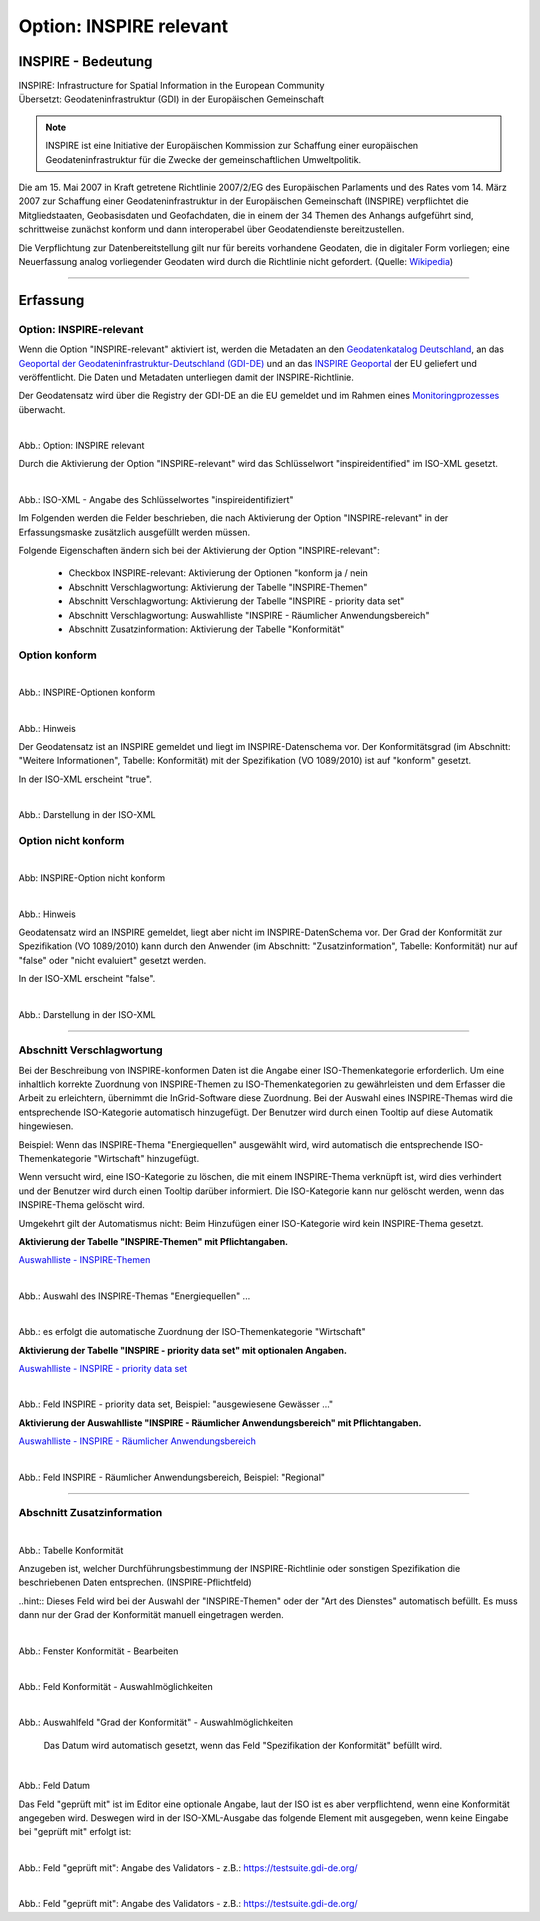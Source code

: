 
Option: INSPIRE relevant
-------------------------

INSPIRE - Bedeutung
^^^^^^^^^^^^^^^^^^^

| INSPIRE: Infrastructure for Spatial Information in the European Community
| Übersetzt: Geodateninfrastruktur (GDI) in der Europäischen Gemeinschaft

.. note:: INSPIRE ist eine Initiative der Europäischen Kommission zur Schaffung einer europäischen Geodateninfrastruktur für die Zwecke der gemeinschaftlichen Umweltpolitik. 

Die am 15. Mai 2007 in Kraft getretene Richtlinie 2007/2/EG des Europäischen Parlaments und des Rates vom 14. März 2007 zur Schaffung einer Geodateninfrastruktur in der Europäischen Gemeinschaft (INSPIRE) verpflichtet die Mitgliedstaaten, Geobasisdaten und Geofachdaten, die in einem der 34 Themen des Anhangs aufgeführt sind, schrittweise zunächst konform und dann interoperabel über Geodatendienste bereitzustellen. 

Die Verpflichtung zur Datenbereitstellung gilt nur für bereits vorhandene Geodaten, die in digitaler Form vorliegen; eine Neuerfassung analog vorliegender Geodaten wird durch die Richtlinie nicht gefordert. (Quelle: `Wikipedia <https://de.wikipedia.org/wiki/Infrastructure_for_Spatial_Information_in_the_European_Community>`_)

-----------------------------------------------------------------------------------------------------------------------

Erfassung
^^^^^^^^^

Option: INSPIRE-relevant
"""""""""""""""""""""""""

Wenn die Option "INSPIRE-relevant" aktiviert ist, werden die Metadaten an den `Geodatenkatalog Deutschland <https://gdk.gdi-de.org/>`_, an das `Geoportal der Geodateninfrastruktur-Deutschland (GDI-DE) <https://www.geoportal.de/>`_ und an das `INSPIRE Geoportal <https://inspire-geoportal.ec.europa.eu/srv/eng/catalog.search#/home>`_ der EU geliefert und veröffentlicht. Die Daten und Metadaten unterliegen damit der INSPIRE-Richtlinie.

Der Geodatensatz wird über die Registry der GDI-DE an die EU gemeldet und im Rahmen eines `Monitoringprozesses <https://registry.gdi-de.org/register/moni/>`_ überwacht.


.. figure:: ../../../../img/ige/erfassung/ige_metadaten/datensatztypen/option/checkboxen/metaver_checkbox_typ_inspire.png
   :align: left
   :scale: 90
   :figwidth: 100%

Abb.: Option: INSPIRE relevant

Durch die Aktivierung der Option "INSPIRE-relevant" wird das Schlüsselwort "inspireidentified" im ISO-XML gesetzt.

.. figure:: ../../../../img/ige/erfassung/ige_metadaten/datensatztypen/option/inspire-relevant/iso-xml-inspireidentifiziert.png
   :align: left
   :scale: 60
   :figwidth: 100%

Abb.: ISO-XML - Angabe des Schlüsselwortes "inspireidentifiziert"


Im Folgenden werden die Felder beschrieben, die nach Aktivierung der Option "INSPIRE-relevant" in der Erfassungsmaske zusätzlich ausgefüllt werden müssen.

Folgende Eigenschaften ändern sich bei der Aktivierung der Option "INSPIRE-relevant":

 - Checkbox INSPIRE-relevant: Aktivierung der Optionen "konform ja / nein
 - Abschnitt Verschlagwortung: Aktivierung der Tabelle "INSPIRE-Themen"
 - Abschnitt Verschlagwortung: Aktivierung der Tabelle "INSPIRE - priority data set"
 - Abschnitt Verschlagwortung: Auswahlliste "INSPIRE - Räumlicher Anwendungsbereich"
 - Abschnitt Zusatzinformation: Aktivierung der Tabelle "Konformität"


Option konform
""""""""""""""

.. figure:: ../../../../img/ige/erfassung/ige_metadaten/datensatztypen/option/inspire-relevant/checkbox-inspire-relevant_konform.png
   :align: left
   :scale: 50
   :figwidth: 100%

Abb.: INSPIRE-Optionen konform


.. figure:: ../../../../img/ige/erfassung/ige_metadaten/datensatztypen/option/inspire-relevant/checkbox-inspire-relevant_konform-hinweis.png
   :align: left
   :scale: 80
   :figwidth: 100%

Abb.: Hinweis


Der Geodatensatz ist an INSPIRE gemeldet und liegt im INSPIRE-Datenschema vor. Der Konformitätsgrad (im Abschnitt: "Weitere Informationen", Tabelle: Konformität) mit der Spezifikation (VO 1089/2010) ist auf "konform" gesetzt.

In der ISO-XML erscheint "true".


.. figure:: ../../../../img/ige/erfassung/ige_metadaten/datensatztypen/option/inspire-relevant/iso-xml-inspireidentifiziert_true.png
   :align: left
   :scale: 50
   :figwidth: 100%

Abb.: Darstellung in der ISO-XML


Option nicht konform
""""""""""""""""""""

.. figure:: ../../../../img/ige/erfassung/ige_metadaten/datensatztypen/option/inspire-relevant/checkbox-inspire-relevant_nicht-konform.png
   :align: left
   :scale: 50
   :figwidth: 100%

Abb: INSPIRE-Option nicht konform


.. figure:: ../../../../img/ige/erfassung/ige_metadaten/datensatztypen/option/inspire-relevant/checkbox-inspire-relevant_konform-hinweis.png
   :align: left
   :scale: 80
   :figwidth: 100%

Abb.: Hinweis

Geodatensatz wird an INSPIRE gemeldet, liegt aber nicht im INSPIRE-DatenSchema vor. Der Grad der Konformität zur Spezifikation (VO 1089/2010) kann durch den Anwender (im Abschnitt: "Zusatzinformation", Tabelle: Konformität) nur auf "false" oder "nicht evaluiert" gesetzt werden.

In der ISO-XML erscheint "false".


.. figure:: ../../../../img/ige/erfassung/ige_metadaten/datensatztypen/option/inspire-relevant/iso-xml-inspireidentifiziert_false.png
   :align: left
   :scale: 50
   :figwidth: 100%

Abb.: Darstellung in der ISO-XML

-----------------------------------------------------------------------------------------------------------------------

Abschnitt Verschlagwortung
""""""""""""""""""""""""""

Bei der Beschreibung von INSPIRE-konformen Daten ist die Angabe einer ISO-Themenkategorie erforderlich. Um eine inhaltlich korrekte Zuordnung von INSPIRE-Themen zu ISO-Themenkategorien zu gewährleisten und dem Erfasser die Arbeit zu erleichtern, übernimmt die InGrid-Software diese Zuordnung. Bei der Auswahl eines INSPIRE-Themas wird die entsprechende ISO-Kategorie automatisch hinzugefügt. Der Benutzer wird durch einen Tooltip auf diese Automatik hingewiesen.

Beispiel: 
Wenn das INSPIRE-Thema "Energiequellen" ausgewählt wird, wird automatisch die entsprechende ISO-Themenkategorie "Wirtschaft" hinzugefügt.

Wenn versucht wird, eine ISO-Kategorie zu löschen, die mit einem INSPIRE-Thema verknüpft ist, wird dies verhindert und der Benutzer wird durch einen Tooltip darüber informiert. Die ISO-Kategorie kann nur gelöscht werden, wenn das INSPIRE-Thema gelöscht wird.

Umgekehrt gilt der Automatismus nicht: Beim Hinzufügen einer ISO-Kategorie wird kein INSPIRE-Thema gesetzt.


**Aktivierung der Tabelle "INSPIRE-Themen" mit Pflichtangaben.**

`Auswahlliste - INSPIRE-Themen <https://metaver-bedienungsanleitung.readthedocs.io/de/latest/ingrid-editor/auswahllisten/auswahlliste_verschlagwortung_inspire_themen.html>`_

.. figure:: ../../../../img/ige/erfassung/ige_metadaten/datensatztypen/option/inspire-relevant/verschlagwortung_inspire-themen.png
   :align: left
   :scale: 60
   :figwidth: 100%

Abb.: Auswahl des INSPIRE-Themas "Energiequellen" ...


.. figure:: ../../../../img/ige/erfassung/ige_metadaten/datensatztypen/datensatztyp_geodatensatz/verschlagwortung_iso-themenkategorie.png
   :align: left
   :scale: 60
   :figwidth: 100%

Abb.: es erfolgt die automatische Zuordnung der ISO-Themenkategorie "Wirtschaft"



**Aktivierung der Tabelle "INSPIRE - priority data set" mit optionalen Angaben.**

`Auswahlliste - INSPIRE - priority data set <https://metaver-bedienungsanleitung.readthedocs.io/de/latest/ingrid-editor/auswahllisten/auswahlliste_verschlagwortung_inspire_priority-data-set.html>`_

.. figure:: ../../../../img/ige/erfassung/ige_metadaten/datensatztypen/datensatztyp_geodatensatz/verschlagwortung_inspire-priority-data-set.png
   :align: left
   :scale: 60
   :figwidth: 100%
 
Abb.: Feld INSPIRE - priority data set, Beispiel: "ausgewiesene Gewässer ..."


**Aktivierung der Auswahlliste "INSPIRE - Räumlicher Anwendungsbereich" mit Pflichtangaben.**

`Auswahlliste - INSPIRE - Räumlicher Anwendungsbereich <https://metaver-bedienungsanleitung.readthedocs.io/de/latest/ingrid-editor/auswahllisten/auswahlliste_verschlagwortung_inspire_raeumlicher-anwendungsbereich.html>`_


.. figure:: ../../../../img/ige/erfassung/ige_metadaten/datensatztypen/option/inspire-relevant/verschlagwortung_inspire_raeumlicher-anwendungsbereich.png
   :align: left
   :scale: 70
   :figwidth: 100%
 
Abb.: Feld INSPIRE - Räumlicher Anwendungsbereich, Beispiel: "Regional"


----------------------------------------------------------------------------------------------------------------------

Abschnitt Zusatzinformation
"""""""""""""""""""""""""""

.. figure:: ../../../../img/ige/erfassung/ige_metadaten/datensatztypen/option/inspire-relevant/zusatzinformation_konformitaet.png
   :align: left
   :scale: 90
   :figwidth: 100%
 
Abb.: Tabelle Konformität

Anzugeben ist, welcher Durchführungsbestimmung der INSPIRE-Richtlinie oder sonstigen Spezifikation die beschriebenen Daten entsprechen. (INSPIRE-Pflichtfeld)

..hint:: Dieses Feld wird bei der Auswahl der "INSPIRE-Themen" oder der "Art des Dienstes" automatisch befüllt. Es muss dann nur der Grad der Konformität manuell eingetragen werden.


.. figure:: ../../../../img/ige/erfassung/ige_metadaten/datensatztypen/option/inspire-relevant/zusatzinformation_konformitaet_bearbeiten.png
   :align: left
   :scale: 70
   :figwidth: 100%

Abb.: Fenster Konformität - Bearbeiten


.. figure:: ../../../../img/ige/erfassung/ige_metadaten/datensatztypen/option/inspire-relevant/zusatzinformation_konformitaet_auswahl.png
   :align: left
   :scale: 70
   :figwidth: 100%
 
Abb.: Feld Konformität - Auswahlmöglichkeiten


.. figure:: ../../../../img/ige/erfassung/ige_metadaten/datensatztypen/option/inspire-relevant/zusatzinformation_konformitaet_grad.png
   :align: left
   :scale: 70
   :figwidth: 100%

Abb.:  Auswahlfeld "Grad der Konformität" - Auswahlmöglichkeiten


 Das Datum wird automatisch gesetzt, wenn das Feld "Spezifikation der Konformität" befüllt wird.

.. figure:: ../../../../img/ige/erfassung/ige_metadaten/datensatztypen/option/inspire-relevant/zusatzinformation_datum.png
   :align: left
   :scale: 70
   :figwidth: 100%

Abb.: Feld Datum


Das Feld "geprüft mit" ist im Editor eine optionale Angabe, laut der ISO ist es aber verpflichtend, wenn eine Konformität angegeben wird. Deswegen wird in der ISO-XML-Ausgabe das folgende Element mit ausgegeben, wenn keine Eingabe bei "geprüft mit" erfolgt ist:

.. figure:: ../../../../img/ige/erfassung/ige_metadaten/datensatztypen/option/inspire-relevant/zusatzinformation_xml_geprueft-mit.png
   :align: left
   :scale: 70
   :figwidth: 100%

Abb.: Feld "geprüft mit": Angabe des Validators - z.B.: https://testsuite.gdi-de.org/

.. figure:: ../../../../img/ige/erfassung/ige_metadaten/datensatztypen/option/inspire-relevant/zusatzinformation_geprueft-mit.png
   :align: left
   :scale: 70
   :figwidth: 100%

Abb.: Feld "geprüft mit": Angabe des Validators - z.B.: https://testsuite.gdi-de.org/

